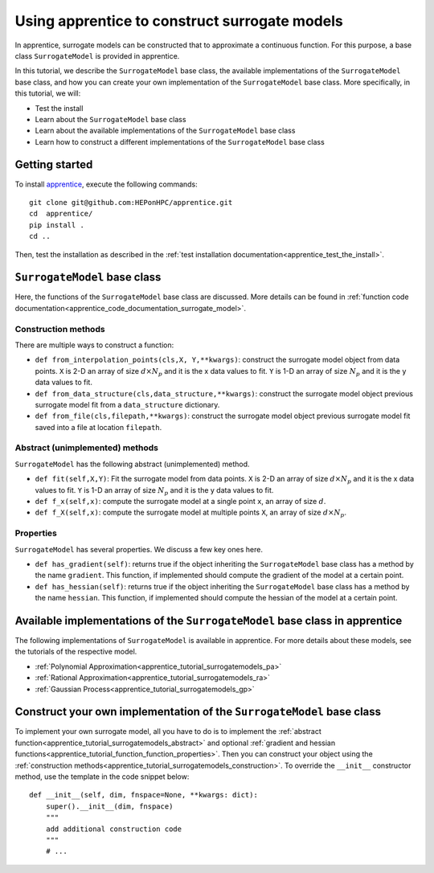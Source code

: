 .. _apprentice_tutorial_surrogatemodels:

======================================================
Using apprentice to construct surrogate models
======================================================

In apprentice, surrogate models can be constructed that to approximate
a continuous function. For this purpose,
a base class ``SurrogateModel`` is provided in apprentice.

In this tutorial, we describe the ``SurrogateModel`` base class, the available implementations
of the ``SurrogateModel`` base class, and how you can create your own implementation of the
``SurrogateModel`` base class.
More specifically, in this tutorial, we will:

* Test the install
* Learn about the ``SurrogateModel`` base class
* Learn about the available implementations of the ``SurrogateModel`` base class
* Learn how to construct a different implementations of the ``SurrogateModel`` base class

Getting started
~~~~~~~~~~~~~~~~~~~~~~~~~~~~~~~~~~~~

To install apprentice_, execute the following commands::

    git clone git@github.com:HEPonHPC/apprentice.git
    cd  apprentice/
    pip install .
    cd ..

Then, test the installation as described in the
:ref:`test installation documentation<apprentice_test_the_install>`.

``SurrogateModel`` base class
~~~~~~~~~~~~~~~~~~~~~~~~~~~~~~~~~~~~

Here, the functions of the ``SurrogateModel`` base class are discussed. More details
can be found in :ref:`function code documentation<apprentice_code_documentation_surrogate_model>`.

.. _apprentice_tutorial_surrogatemodels_construction:

Construction methods
************************************************************************

There are multiple ways to construct a function:

* ``def from_interpolation_points(cls,X, Y,**kwargs)``: construct the surrogate
  model object from data points. ``X`` is 2-D an array of size :math:`d \times N_p`
  and it is the x data values to fit. ``Y`` is 1-D an array of size :math:`N_p` and
  it is the y data values to fit.
* ``def from_data_structure(cls,data_structure,**kwargs)``: construct the
  surrogate model object previous surrogate model fit from a ``data_structure``
  dictionary.
* ``def from_file(cls,filepath,**kwargs)``: construct the
  surrogate model object previous surrogate model fit saved into a file at location
  ``filepath``.


.. _apprentice_tutorial_surrogatemodels_abstract:

Abstract (unimplemented) methods
************************************************************************

``SurrogateModel`` has the following abstract (unimplemented) method.

* ``def fit(self,X,Y)``: Fit the surrogate model from data points. ``X`` is 2-D
  an array of size :math:`d \times N_p` and it is the x data values to fit.
  ``Y`` is 1-D an array of size :math:`N_p` and it is the y data values to fit.
* ``def f_x(self,x)``: compute the surrogate model at a single point ``x``,
  an array of size :math:`d`.
* ``def f_X(self,x)``: compute the surrogate model at multiple points ``X``,
  an array of size :math:`d \times N_p`.

.. _apprentice_tutorial_surrogatemodels_properties:

Properties
************************************************************************

``SurrogateModel`` has several properties. We discuss a few key ones here.

* ``def has_gradient(self)``: returns true if the object inheriting the
  ``SurrogateModel`` base class has a method by the name ``gradient``. This function,
  if implemented should compute the gradient of the model at a certain point.
* ``def has_hessian(self)``: returns true if the object inheriting the
  ``SurrogateModel`` base class has a method by the name ``hessian``. This function,
  if implemented should compute the hessian of the model at a certain point.

Available implementations of the ``SurrogateModel`` base class in apprentice
~~~~~~~~~~~~~~~~~~~~~~~~~~~~~~~~~~~~~~~~~~~~~~~~~~~~~~~~~~~~~~~~~~~~~~~~~~~~~~~~~~

The following implementations of ``SurrogateModel`` is available in apprentice.
For more details about these models, see the tutorials of the respective model.


* :ref:`Polynomial Approximation<apprentice_tutorial_surrogatemodels_pa>`
* :ref:`Rational Approximation<apprentice_tutorial_surrogatemodels_ra>`
* :ref:`Gaussian Process<apprentice_tutorial_surrogatemodels_gp>`

Construct your own implementation of the ``SurrogateModel`` base class
~~~~~~~~~~~~~~~~~~~~~~~~~~~~~~~~~~~~~~~~~~~~~~~~~~~~~~~~~~~~~~~~~~~~~~~~

To implement your own surrogate model, all you have to do is to
implement the :ref:`abstract function<apprentice_tutorial_surrogatemodels_abstract>` and
optional :ref:`gradient and hessian functions<apprentice_tutorial_function_function_properties>`.
Then you can construct your object using the
:ref:`construction methods<apprentice_tutorial_surrogatemodels_construction>`.
To override the ``__init__`` constructor method, use the template in the code snippet below::

  def __init__(self, dim, fnspace=None, **kwargs: dict):
      super().__init__(dim, fnspace)
      """
      add additional construction code
      """
      # ...

.. _apprentice: https://github.com/HEPonHPC/apprentice/tree/main
